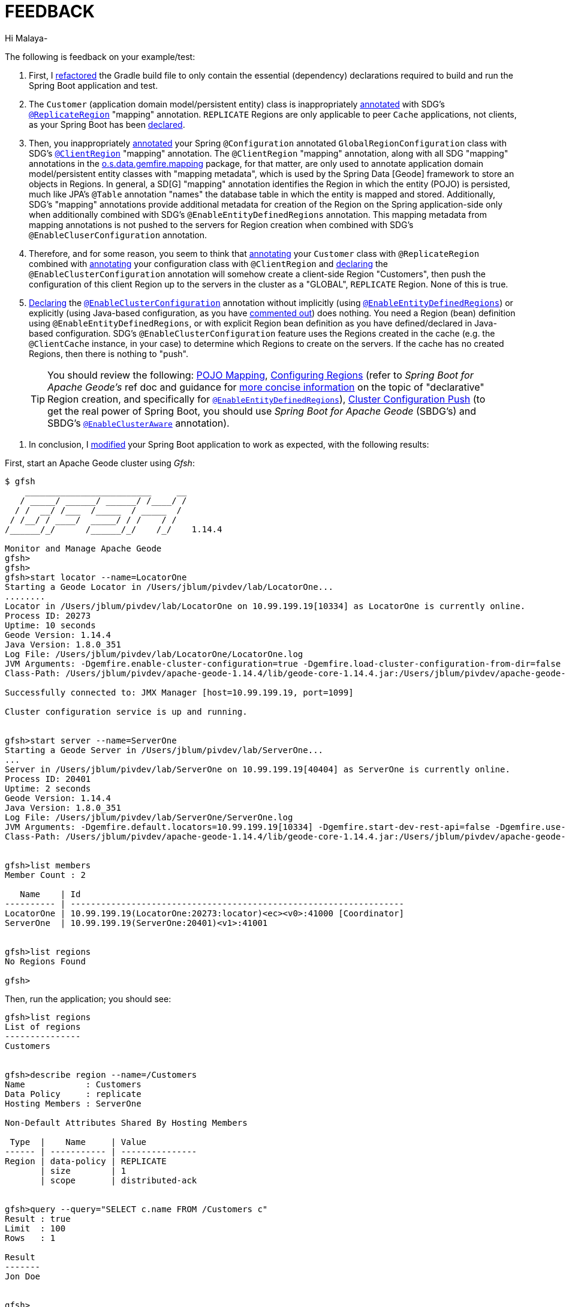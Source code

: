 [[feedback]]
= FEEDBACK

Hi Malaya-

The following is feedback on your example/test:

1. First, I https://github.com/jxblum/geode-client/commit/9bf434782f1cdcc9abc0873c88e07774495b7b09[refactored]
the Gradle build file to only contain the essential (dependency) declarations required to build and run
the Spring Boot application and test.

2. The `Customer` (application domain model/persistent entity) class is inappropriately https://github.com/nayakmk/geode-client/blob/main/src/main/java/com/example/geodeclient/regions/Customer.java#L8[annotated]
with SDG's https://docs.spring.io/spring-data/geode/docs/current/api/org/springframework/data/gemfire/mapping/annotation/ReplicateRegion.html[`@ReplicateRegion`] "mapping" annotation.
`REPLICATE` Regions are only applicable to peer `Cache` applications, not clients, as your Spring Boot has been
https://github.com/nayakmk/geode-client/blob/main/src/main/java/com/example/geodeclient/GeodeClientApplication.java#L8-L10[declared].

3. Then, you inappropriately https://github.com/nayakmk/geode-client/blob/main/src/main/java/com/example/geodeclient/regions/GlobalRegionConfiguration.java#L14-L15[annotated]
your Spring `@Configuration` annotated `GlobalRegionConfiguration` class with SDG's https://docs.spring.io/spring-data/geode/docs/current/api/org/springframework/data/gemfire/mapping/annotation/ClientRegion.html[`@ClientRegion`] "mapping" annotation.
The `@ClientRegion` "mapping" annotation, along with all SDG "mapping" annotations in
the https://docs.spring.io/spring-data/geode/docs/current/api/org/springframework/data/gemfire/mapping/annotation/package-frame.html[o.s.data.gemfire.mapping] package,
for that matter, are only used to annotate application domain model/persistent entity classes with "mapping metadata",
which is used by the Spring Data [Geode] framework to store an objects in Regions. In general, a SD[G] "mapping" annotation
identifies the Region in which the entity (POJO) is persisted, much like JPA's `@Table` annotation "names" the database
table in which the entity is mapped and stored. Additionally, SDG's "mapping" annotations provide additional metadata
for creation of the Region on the Spring application-side only when additionally combined with SDG's `@EnableEntityDefinedRegions`
annotation. This mapping metadata from mapping annotations is not pushed to the servers for Region creation
when combined with SDG's `@EnableCluserConfiguration` annotation.

4. Therefore, and for some reason, you seem to think that https://github.com/nayakmk/geode-client/blob/main/src/main/java/com/example/geodeclient/regions/Customer.java#L8[annotating]
your `Customer` class with `@ReplicateRegion` combined with https://github.com/nayakmk/geode-client/blob/main/src/main/java/com/example/geodeclient/regions/GlobalRegionConfiguration.java#L14[annotating]
your configuration class with `@ClientRegion` and https://github.com/nayakmk/geode-client/blob/main/src/main/java/com/example/geodeclient/regions/GlobalRegionConfiguration.java#L12[declaring]
the `@EnableClusterConfiguration` annotation will somehow create a client-side Region "Customers", then push
the configuration of this client Region up to the servers in the cluster as a "GLOBAL", `REPLICATE` Region.
None of this is true.

5. https://github.com/nayakmk/geode-client/blob/main/src/main/java/com/example/geodeclient/regions/GlobalRegionConfiguration.java#L12[Declaring]
the https://docs.spring.io/spring-data/geode/docs/current/api/org/springframework/data/gemfire/config/annotation/EnableClusterConfiguration.html[`@EnableClusterConfiguration`] annotation
without implicitly (using https://docs.spring.io/spring-data/geode/docs/current/api/org/springframework/data/gemfire/config/annotation/EnableEntityDefinedRegions.html[`@EnableEntityDefinedRegions`])
or explicitly (using Java-based configuration, as you have https://github.com/nayakmk/geode-client/blob/main/src/main/java/com/example/geodeclient/regions/GlobalRegionConfiguration.java#L17-L24[commented out])
does nothing. You need a Region (bean) definition using `@EnableEntityDefinedRegions`, or with explicit Region bean definition
as you have defined/declared in Java-based configuration. SDG's `@EnableClusterConfiguration` feature uses the Regions
created in the cache (e.g. the `@ClientCache` instance, in your case) to determine which Regions to create on the servers.
If the cache has no created Regions, then there is nothing to "push".

> TIP: You should review the following: https://docs.spring.io/spring-data/geode/docs/current/reference/html/#mapping[POJO Mapping],
https://docs.spring.io/spring-data/geode/docs/current/reference/html/#bootstrap-annotation-config-regions[Configuring Regions]
(refer to _Spring Boot for Apache Geode's_ ref doc and guidance for https://docs.spring.io/spring-boot-data-geode-build/current/reference/html5/#geode-configuration-declarative-annotations-productivity-regions[more concise information]
on the topic of "declarative" Region creation, and specifically for https://docs.spring.io/spring-boot-data-geode-build/current/reference/html5/#geode-configuration-declarative-annotations-productivity-regions-enableentitydefined[`@EnableEntityDefinedRegions`]),
https://docs.spring.io/spring-data/geode/docs/current/reference/html/#bootstrap-annotation-config-cluster[Cluster Configuration Push]
(to get the real power of Spring Boot, you should use _Spring Boot for Apache Geode_ (SBDG's) and SBDG's
https://docs.spring.io/spring-boot-data-geode-build/current/reference/html5/#geode-configuration-declarative-annotations-productivity-enableclusteraware[`@EnableClusterAware`] annotation).

6. In conclusion, I https://github.com/jxblum/geode-client/tree/feedback[modified] your Spring Boot application to work as expected,
with the following results:

First, start an Apache Geode cluster using _Gfsh_:

[source,txt]
----
$ gfsh
    _________________________     __
   / _____/ ______/ ______/ /____/ /
  / /  __/ /___  /_____  / _____  /
 / /__/ / ____/  _____/ / /    / /
/______/_/      /______/_/    /_/    1.14.4

Monitor and Manage Apache Geode
gfsh>
gfsh>
gfsh>start locator --name=LocatorOne
Starting a Geode Locator in /Users/jblum/pivdev/lab/LocatorOne...
........
Locator in /Users/jblum/pivdev/lab/LocatorOne on 10.99.199.19[10334] as LocatorOne is currently online.
Process ID: 20273
Uptime: 10 seconds
Geode Version: 1.14.4
Java Version: 1.8.0_351
Log File: /Users/jblum/pivdev/lab/LocatorOne/LocatorOne.log
JVM Arguments: -Dgemfire.enable-cluster-configuration=true -Dgemfire.load-cluster-configuration-from-dir=false -Dgemfire.launcher.registerSignalHandlers=true -Djava.awt.headless=true -Dsun.rmi.dgc.server.gcInterval=9223372036854775806
Class-Path: /Users/jblum/pivdev/apache-geode-1.14.4/lib/geode-core-1.14.4.jar:/Users/jblum/pivdev/apache-geode-1.14.4/lib/geode-dependencies.jar

Successfully connected to: JMX Manager [host=10.99.199.19, port=1099]

Cluster configuration service is up and running.


gfsh>start server --name=ServerOne
Starting a Geode Server in /Users/jblum/pivdev/lab/ServerOne...
...
Server in /Users/jblum/pivdev/lab/ServerOne on 10.99.199.19[40404] as ServerOne is currently online.
Process ID: 20401
Uptime: 2 seconds
Geode Version: 1.14.4
Java Version: 1.8.0_351
Log File: /Users/jblum/pivdev/lab/ServerOne/ServerOne.log
JVM Arguments: -Dgemfire.default.locators=10.99.199.19[10334] -Dgemfire.start-dev-rest-api=false -Dgemfire.use-cluster-configuration=true -XX:OnOutOfMemoryError=kill -KILL %p -Dgemfire.launcher.registerSignalHandlers=true -Djava.awt.headless=true -Dsun.rmi.dgc.server.gcInterval=9223372036854775806
Class-Path: /Users/jblum/pivdev/apache-geode-1.14.4/lib/geode-core-1.14.4.jar:/Users/jblum/pivdev/apache-geode-1.14.4/lib/geode-dependencies.jar


gfsh>list members
Member Count : 2

   Name    | Id
---------- | ------------------------------------------------------------------
LocatorOne | 10.99.199.19(LocatorOne:20273:locator)<ec><v0>:41000 [Coordinator]
ServerOne  | 10.99.199.19(ServerOne:20401)<v1>:41001


gfsh>list regions
No Regions Found

gfsh>

----

Then, run the application; you should see:

[source,txt]
----
gfsh>list regions
List of regions
---------------
Customers


gfsh>describe region --name=/Customers
Name            : Customers
Data Policy     : replicate
Hosting Members : ServerOne

Non-Default Attributes Shared By Hosting Members

 Type  |    Name     | Value
------ | ----------- | ---------------
Region | data-policy | REPLICATE
       | size        | 1
       | scope       | distributed-ack


gfsh>query --query="SELECT c.name FROM /Customers c"
Result : true
Limit  : 100
Rows   : 1

Result
-------
Jon Doe


gfsh>
----

If you additionally want to see how your Spring Boot application would look using Spring Boot for Apache Geode, then
see the https://github.com/jxblum/geode-client/tree/spring-boot[spring-boot] topic branch.
